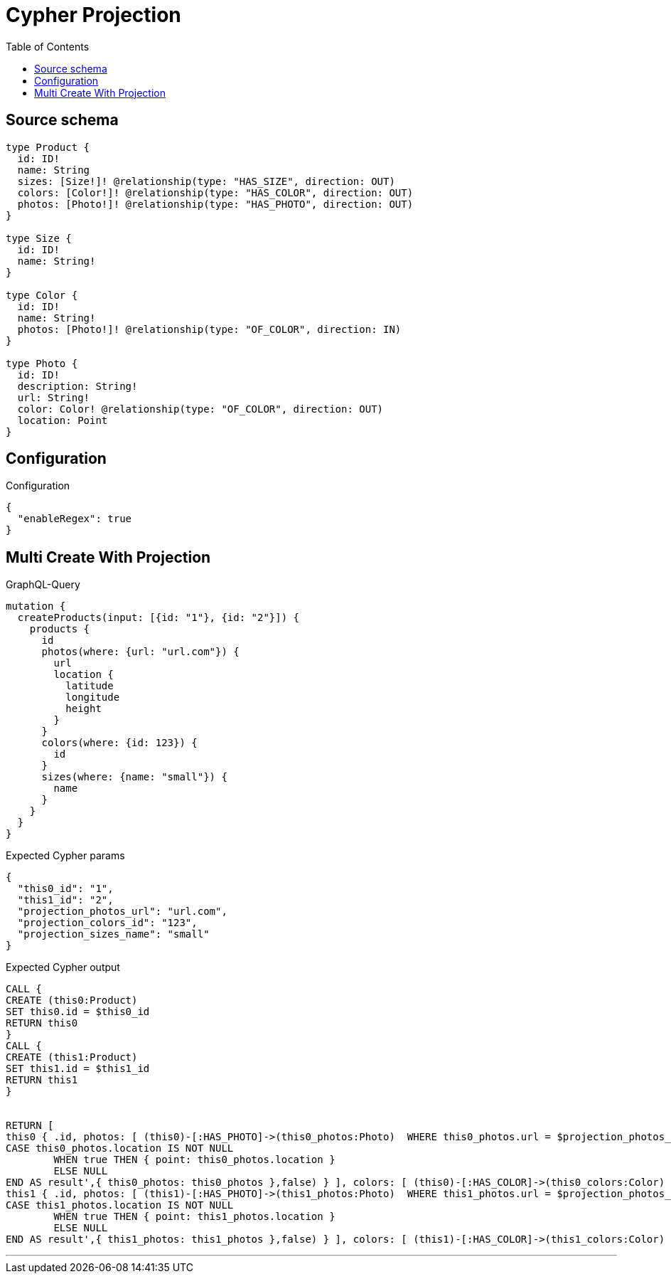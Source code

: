 :toc:

= Cypher Projection

== Source schema

[source,graphql,schema=true]
----
type Product {
  id: ID!
  name: String
  sizes: [Size!]! @relationship(type: "HAS_SIZE", direction: OUT)
  colors: [Color!]! @relationship(type: "HAS_COLOR", direction: OUT)
  photos: [Photo!]! @relationship(type: "HAS_PHOTO", direction: OUT)
}

type Size {
  id: ID!
  name: String!
}

type Color {
  id: ID!
  name: String!
  photos: [Photo!]! @relationship(type: "OF_COLOR", direction: IN)
}

type Photo {
  id: ID!
  description: String!
  url: String!
  color: Color! @relationship(type: "OF_COLOR", direction: OUT)
  location: Point
}
----

== Configuration

.Configuration
[source,json,schema-config=true]
----
{
  "enableRegex": true
}
----
== Multi Create With Projection

.GraphQL-Query
[source,graphql]
----
mutation {
  createProducts(input: [{id: "1"}, {id: "2"}]) {
    products {
      id
      photos(where: {url: "url.com"}) {
        url
        location {
          latitude
          longitude
          height
        }
      }
      colors(where: {id: 123}) {
        id
      }
      sizes(where: {name: "small"}) {
        name
      }
    }
  }
}
----

.Expected Cypher params
[source,json]
----
{
  "this0_id": "1",
  "this1_id": "2",
  "projection_photos_url": "url.com",
  "projection_colors_id": "123",
  "projection_sizes_name": "small"
}
----

.Expected Cypher output
[source,cypher]
----
CALL {
CREATE (this0:Product)
SET this0.id = $this0_id
RETURN this0
}
CALL {
CREATE (this1:Product)
SET this1.id = $this1_id
RETURN this1
}


RETURN [
this0 { .id, photos: [ (this0)-[:HAS_PHOTO]->(this0_photos:Photo)  WHERE this0_photos.url = $projection_photos_url | this0_photos { .url, location: apoc.cypher.runFirstColumn('RETURN
CASE this0_photos.location IS NOT NULL
	WHEN true THEN { point: this0_photos.location }
	ELSE NULL
END AS result',{ this0_photos: this0_photos },false) } ], colors: [ (this0)-[:HAS_COLOR]->(this0_colors:Color)  WHERE this0_colors.id = $projection_colors_id | this0_colors { .id } ], sizes: [ (this0)-[:HAS_SIZE]->(this0_sizes:Size)  WHERE this0_sizes.name = $projection_sizes_name | this0_sizes { .name } ] }, 
this1 { .id, photos: [ (this1)-[:HAS_PHOTO]->(this1_photos:Photo)  WHERE this1_photos.url = $projection_photos_url | this1_photos { .url, location: apoc.cypher.runFirstColumn('RETURN
CASE this1_photos.location IS NOT NULL
	WHEN true THEN { point: this1_photos.location }
	ELSE NULL
END AS result',{ this1_photos: this1_photos },false) } ], colors: [ (this1)-[:HAS_COLOR]->(this1_colors:Color)  WHERE this1_colors.id = $projection_colors_id | this1_colors { .id } ], sizes: [ (this1)-[:HAS_SIZE]->(this1_sizes:Size)  WHERE this1_sizes.name = $projection_sizes_name | this1_sizes { .name } ] }] AS data
----

'''

